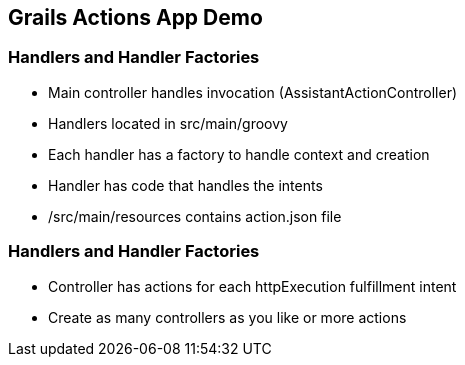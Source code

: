 == Grails Actions App Demo

=== Handlers and Handler Factories

[%step]
* Main controller handles invocation (AssistantActionController)
* Handlers located in src/main/groovy
* Each handler has a factory to handle context and creation
* Handler has code that handles the intents
* /src/main/resources contains action.json file
[%step]

=== Handlers and Handler Factories

[%step]
* Controller has actions for each httpExecution fulfillment intent
* Create as many controllers as you like or more actions
[%step]